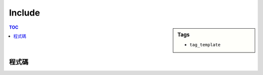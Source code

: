 ###################################################
Include
###################################################

.. sidebar:: Tags

    - ``tag_template``

.. contents:: TOC
    :depth: 2

************************
程式碼
************************

.. code-block:: cpp
    :linenos:

    #include <iostream>
    #include <vector>
    #include <stack>
    #include <queue>
    #include <map>
    #include <set>
    #include <deque>
    #include <algorithm>
    #include <functional>
    #include <iomanip>
    #include <sstream>
    #include <numeric>
    #include <cstdio>
    #include <cstdlib>
    #include <cstring>
    #include <cctype>
    #include <ctime>
    #include <cmath>
    // #include <tuple> // c++11
    using namespace std;

    #define st first
    #define nd second
    typedef long long ll;
    typedef pair<int, int> pii;

